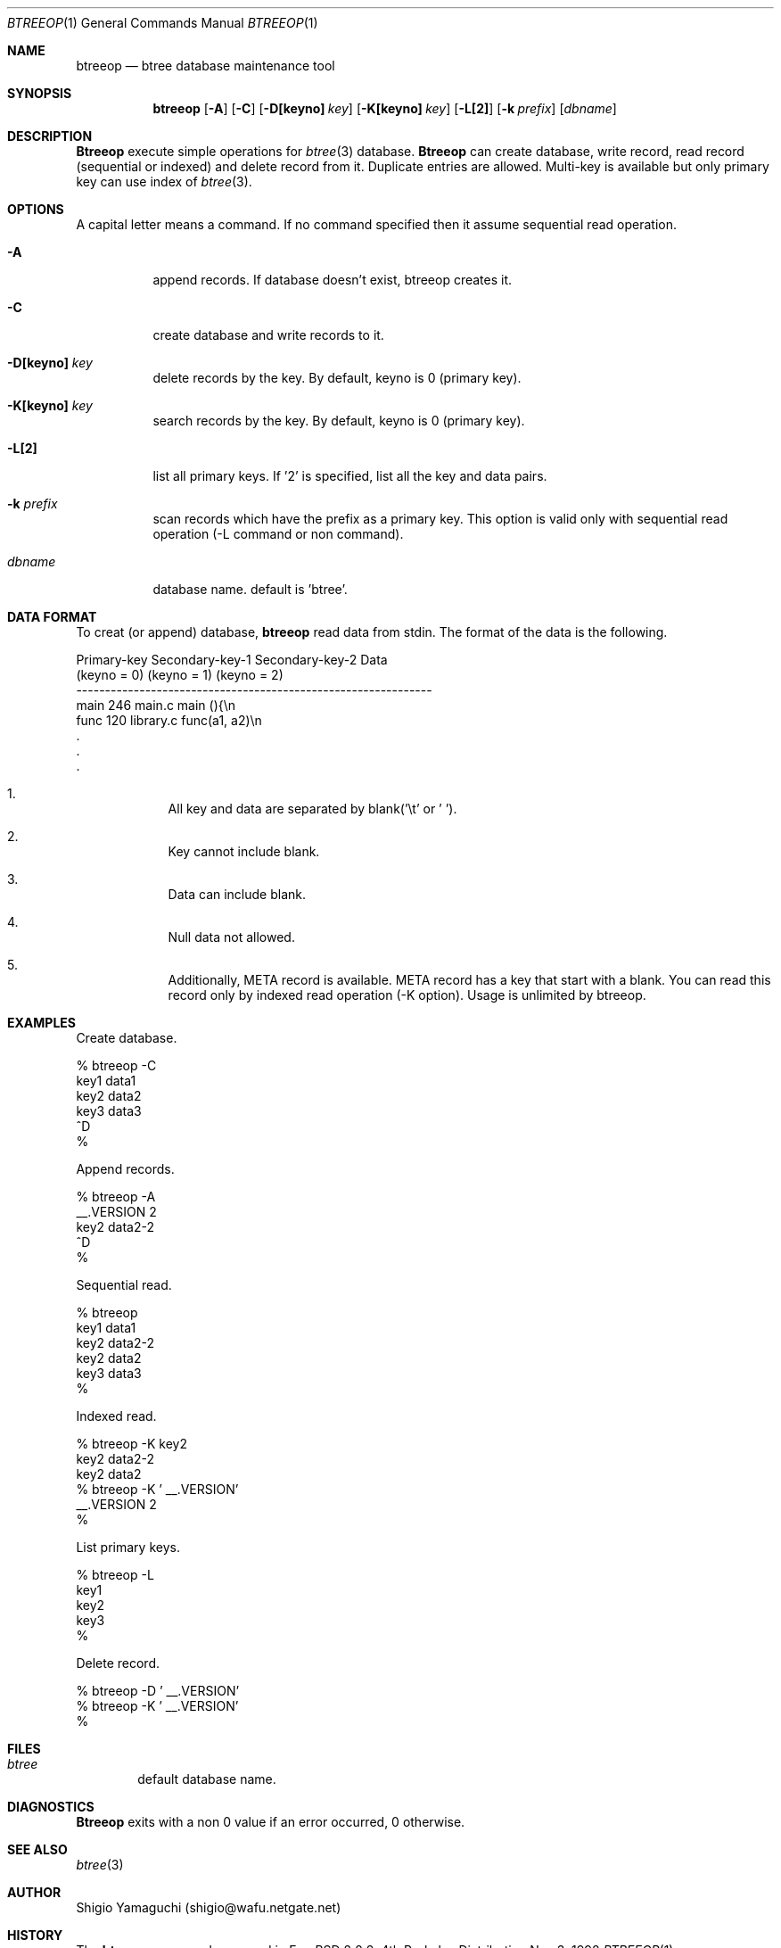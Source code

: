 .\"
.\" Copyright (c) 1996, 1997 Shigio Yamaguchi. All rights reserved.
.\"
.\" Redistribution and use in source and binary forms, with or without
.\" modification, are permitted provided that the following conditions
.\" are met:
.\" 1. Redistributions of source code must retain the above copyright
.\"    notice, this list of conditions and the following disclaimer.
.\" 2. Redistributions in binary form must reproduce the above copyright
.\"    notice, this list of conditions and the following disclaimer in the
.\"    documentation and/or other materials provided with the distribution.
.\" 3. All advertising materials mentioning features or use of this software
.\"    must display the following acknowledgement:
.\"	This product includes software developed by Shigio Yamaguchi.
.\" 4. Neither the name of the author nor the names of any co-contributors
.\"    may be used to endorse or promote products derived from this software
.\"    without specific prior written permission.
.\"
.\" THIS SOFTWARE IS PROVIDED BY THE AUTHOR AND CONTRIBUTORS ``AS IS'' AND
.\" ANY EXPRESS OR IMPLIED WARRANTIES, INCLUDING, BUT NOT LIMITED TO, THE
.\" IMPLIED WARRANTIES OF MERCHANTABILITY AND FITNESS FOR A PARTICULAR PURPOSE
.\" ARE DISCLAIMED.  IN NO EVENT SHALL THE AUTHOR OR CONTRIBUTORS BE LIABLE
.\" FOR ANY DIRECT, INDIRECT, INCIDENTAL, SPECIAL, EXEMPLARY, OR CONSEQUENTIAL
.\" DAMAGES (INCLUDING, BUT NOT LIMITED TO, PROCUREMENT OF SUBSTITUTE GOODS
.\" OR SERVICES; LOSS OF USE, DATA, OR PROFITS; OR BUSINESS INTERRUPTION)
.\" HOWEVER CAUSED AND ON ANY THEORY OF LIABILITY, WHETHER IN CONTRACT, STRICT
.\" LIABILITY, OR TORT (INCLUDING NEGLIGENCE OR OTHERWISE) ARISING IN ANY WAY
.\" OUT OF THE USE OF THIS SOFTWARE, EVEN IF ADVISED OF THE POSSIBILITY OF
.\" SUCH DAMAGE.
.\"
.Dd Nov 3, 1998
.Dt BTREEOP 1
.Os BSD 4
.Sh NAME
.Nm btreeop
.Nd btree database maintenance tool
.Sh SYNOPSIS
.Nm btreeop
.Op Fl A
.Op Fl C
.Op Fl D[keyno] Ar key
.Op Fl K[keyno] Ar key
.Op Fl L[2]
.Op Fl k Ar prefix
.Op Ar dbname
.Sh DESCRIPTION
.Nm Btreeop
execute simple operations for
.Xr btree 3
database.
.Nm Btreeop
can create database, write record, read record (sequential or indexed) and
delete record from it.
Duplicate entries are allowed.
Multi-key is available but only primary key can use index of
.Xr btree 3 .
.Sh OPTIONS
A capital letter means a command. If no command specified
then it assume sequential read operation.
.Bl -tag -width Ds
.It Fl A
append records. If database doesn't exist, btreeop creates it.
.It Fl C
create database and write records to it.
.It Fl D[keyno] Ar key
delete records by the key. By default, keyno is 0 (primary key).
.It Fl K[keyno] Ar key
search records by the key. By default, keyno is 0 (primary key).
.It Fl L[2]
list all primary keys. If '2' is specified, list all the key and data pairs.
.It Fl k Ar prefix
scan records which have the prefix as a primary key.
This option is valid only with sequential read operation (-L command or non command).
.It Ar dbname
database name. default is 'btree'.
.Sh DATA FORMAT
To creat (or append) database,
.Nm btreeop
read data from stdin.
The format of the data is the following.

  Primary-key  Secondary-key-1  Secondary-key-2  Data
  (keyno = 0)  (keyno = 1)      (keyno = 2)
  --------------------------------------------------------------
  main         246              main.c           main (){\\n
  func         120              library.c        func(a1, a2)\\n
  .
  .
  .

.El

.Bl -enum -offset indent
.It
All key and data are separated by blank('\\t' or ' '). 
.It
Key cannot include blank.
.It
Data can include blank.
.It
Null data not allowed.
.It
Additionally, META record is available. META record has a key that start with
a blank. You can read this record only by indexed read operation (-K option).
Usage is unlimited by btreeop.
.El
.Sh EXAMPLES
Create database.

  % btreeop -C
  key1	data1
  key2	data2
  key3	data3
  ^D
  %

Append records.

  % btreeop -A
   __.VERSION 2
  key2	data2-2
  ^D
  %

Sequential read.

  % btreeop
  key1  data1
  key2  data2-2
  key2  data2
  key3  data3
  %

Indexed read.

  % btreeop -K key2
  key2  data2-2
  key2  data2
  % btreeop -K ' __.VERSION'
   __.VERSION 2
  %

List primary keys.

  % btreeop -L
  key1
  key2
  key3
  %

Delete record.

  % btreeop -D ' __.VERSION'
  % btreeop -K ' __.VERSION'
  %

.Sh FILES
.Bl -tag -width tags -compact
.It Pa btree
default database name.
.El
.Sh DIAGNOSTICS
.Nm Btreeop
exits with a non 0 value if an error occurred, 0 otherwise.
.Sh SEE ALSO
.Xr btree 3
.Sh AUTHOR
Shigio Yamaguchi (shigio@wafu.netgate.net)
.Sh HISTORY
The
.Nm
command appeared in FreeBSD 2.2.2.
